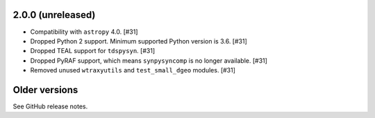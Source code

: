 2.0.0 (unreleased)
==================

* Compatibility with ``astropy`` 4.0. [#31]
* Dropped Python 2 support. Minimum supported Python version is 3.6. [#31]
* Dropped TEAL support for ``tdspysyn``. [#31]
* Dropped PyRAF support, which means ``synpysyncomp`` is no longer
  available. [#31]
* Removed unused ``wtraxyutils`` and ``test_small_dgeo`` modules. [#31]

Older versions
==============

See GitHub release notes.
